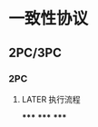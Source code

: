 * 一致性协议
** 2PC/3PC
*** 2PC
**** LATER 执行流程
:PROPERTIES:
:now: 1627872657531
:later: 1627872658932
:END:
*****
*****
*****
